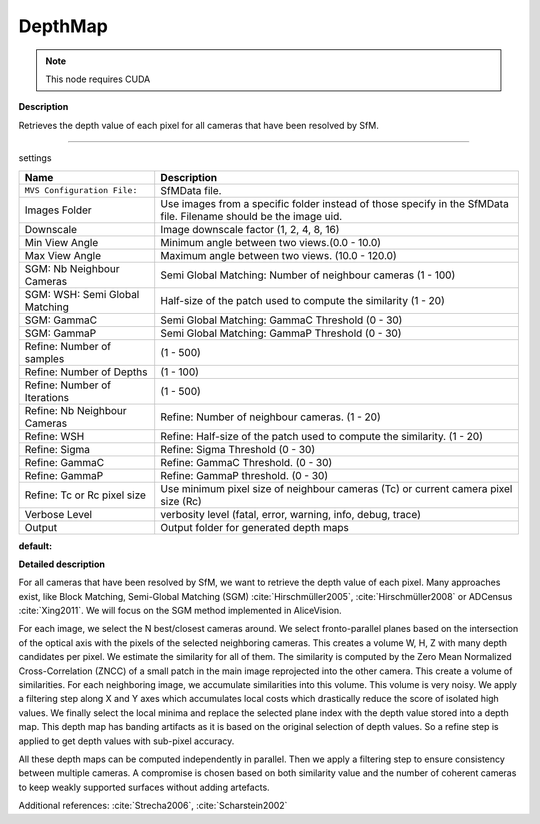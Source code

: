 DepthMap
========

.. note::
   This node requires CUDA

**Description**

Retrieves the depth value of each pixel for all cameras that have been resolved by SfM.

--------------

settings

============================== =================================================================================================================
Name                           Description
============================== =================================================================================================================
``MVS Configuration File:``    SfMData file.
Images Folder                  Use images from a specific folder instead of those specify in the SfMData file. Filename should be the image uid.
Downscale                      Image downscale factor (1, 2, 4, 8, 16)
Min View Angle                 Minimum angle between two views.(0.0 - 10.0)
Max View Angle                 Maximum angle between two views. (10.0 - 120.0)
SGM: Nb Neighbour Cameras      Semi Global Matching: Number of neighbour cameras (1 - 100)
SGM: WSH: Semi Global Matching Half-size of the patch used to compute the similarity (1 - 20)
SGM: GammaC                    Semi Global Matching: GammaC Threshold (0 - 30)
SGM: GammaP                    Semi Global Matching: GammaP Threshold (0 - 30)
Refine: Number of samples      (1 - 500)
Refine: Number of Depths       (1 - 100)
Refine: Number of Iterations   (1 - 500)
Refine: Nb Neighbour Cameras   Refine: Number of neighbour cameras. (1 - 20)
Refine: WSH                    Refine: Half-size of the patch used to compute the similarity. (1 - 20)
Refine: Sigma                  Refine: Sigma Threshold (0 - 30)
Refine: GammaC                 Refine: GammaC Threshold. (0 - 30)
Refine: GammaP                 Refine: GammaP threshold. (0 - 30)
Refine: Tc or Rc pixel size    Use minimum pixel size of neighbour cameras (Tc) or current camera pixel size (Rc)
Verbose Level                  verbosity level (fatal, error, warning, info, debug, trace)
Output                         Output folder for generated depth maps
============================== =================================================================================================================

**default:**

|image0|

.. |image0| image:: depth-map.jpg
   :target: depth-map.jpg

**Detailed description**

For all cameras that have been resolved by SfM, we want to retrieve the depth value of each pixel. Many approaches exist, like Block Matching, Semi-Global Matching (SGM) :cite:`Hirschmüller2005`, :cite:`Hirschmüller2008` or ADCensus :cite:`Xing2011`. We will focus on the SGM method implemented in AliceVision.

For each image, we select the N best/closest cameras around. We select fronto-parallel planes based on the intersection of the optical axis with the pixels of the selected neighboring cameras. This creates a volume W, H, Z with many depth candidates per pixel. We estimate the similarity for all of them. The similarity is computed by the Zero Mean Normalized Cross-Correlation (ZNCC) of a small patch in the main image reprojected into the other camera. This create a volume of similarities. For each neighboring image, we accumulate similarities into this volume. This volume is very noisy. We apply a filtering step along X and Y axes which accumulates local costs which drastically reduce the score of isolated high values. We finally select the local minima and replace the selected plane index with the depth value stored into a depth map. This depth map has banding artifacts as it is based on the original selection of depth values. So a refine step is applied to get depth values with sub-pixel accuracy.

All these depth maps can be computed independently in parallel. Then we apply a filtering step to ensure consistency between multiple cameras. A compromise is chosen based on both similarity value and the number of coherent cameras to keep weakly supported surfaces without adding artefacts.

Additional references: :cite:`Strecha2006`, :cite:`Scharstein2002`

